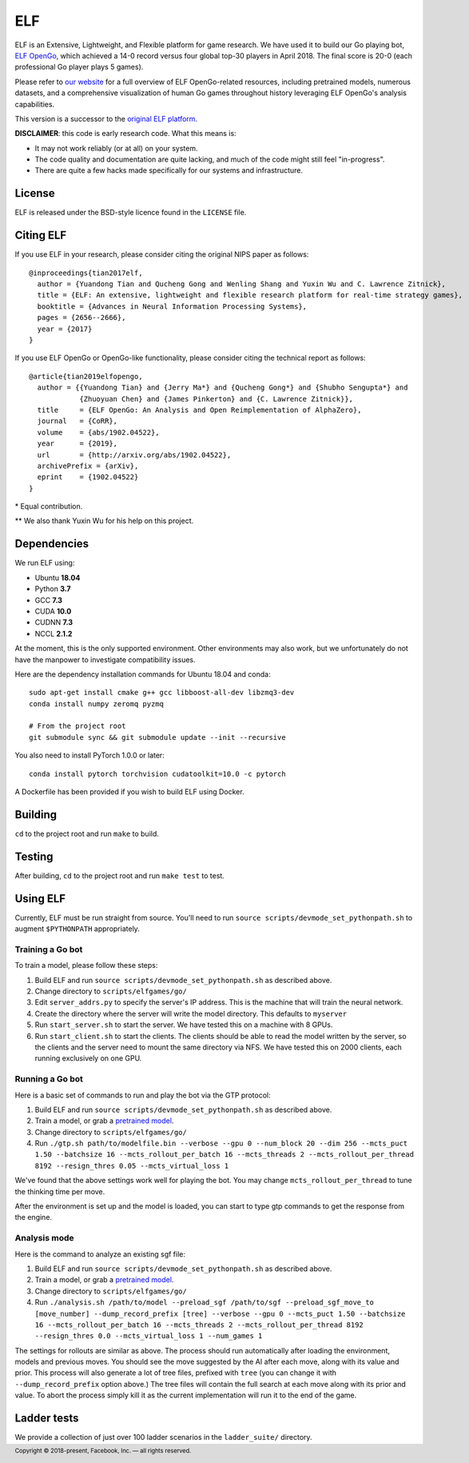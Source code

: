 .. footer::

    Copyright |copy| 2018-present, Facebook, Inc. |---|
    all rights reserved.

.. |copy| unicode:: 0xA9
.. |---| unicode:: U+02014

===
ELF
===

ELF is an Extensive, Lightweight, and Flexible platform for game research. We have used it to build our Go playing bot, `ELF OpenGo`__, which achieved a 14-0 record versus four global top-30 players in April 2018. The final score is 20-0 (each professional Go player plays 5 games).

__ https://ai.facebook.com/blog/open-sourcing-new-elf-opengo-bot-and-go-research/

Please refer to `our website`__ for a full overview of ELF OpenGo-related resources, including pretrained models, numerous datasets, and a comprehensive visualization of human Go games throughout history leveraging ELF OpenGo's analysis capabilities.

__ https://facebook.ai/developers/tools/elf-opengo

This version is a successor to the `original ELF platform`__.

__ https://github.com/facebookresearch/ELF

**DISCLAIMER**: this code is early research code. What this means is:

- It may not work reliably (or at all) on your system.
- The code quality and documentation are quite lacking, and much of the code might still feel "in-progress".
- There are quite a few hacks made specifically for our systems and infrastructure.

|build|

.. |build| image:: https://circleci.com/gh/pytorch/ELF.png?style=shield

License
=======

ELF is released under the BSD-style licence found in the ``LICENSE`` file.

Citing ELF
==========

If you use ELF in your research, please consider citing the original NIPS paper as follows::

    @inproceedings{tian2017elf,
      author = {Yuandong Tian and Qucheng Gong and Wenling Shang and Yuxin Wu and C. Lawrence Zitnick},
      title = {ELF: An extensive, lightweight and flexible research platform for real-time strategy games},
      booktitle = {Advances in Neural Information Processing Systems},
      pages = {2656--2666},
      year = {2017}
    }

If you use ELF OpenGo or OpenGo-like functionality, please consider citing the technical report as follows::

   @article{tian2019elfopengo,
     author = {{Yuandong Tian} and {Jerry Ma*} and {Qucheng Gong*} and {Shubho Sengupta*} and
               {Zhuoyuan Chen} and {James Pinkerton} and {C. Lawrence Zitnick}},
     title     = {ELF OpenGo: An Analysis and Open Reimplementation of AlphaZero},
     journal   = {CoRR},
     volume    = {abs/1902.04522},
     year      = {2019},
     url       = {http://arxiv.org/abs/1902.04522},
     archivePrefix = {arXiv},
     eprint    = {1902.04522}
   }

\* Equal contribution.

\*\* We also thank Yuxin Wu for his help on this project.

Dependencies
============

We run ELF using:

- Ubuntu **18.04**
- Python **3.7**
- GCC **7.3**
- CUDA **10.0**
- CUDNN **7.3**
- NCCL **2.1.2**

At the moment, this is the only supported environment. Other environments may also work, but we unfortunately do not have the manpower to investigate compatibility issues.

Here are the dependency installation commands for Ubuntu 18.04 and conda::

    sudo apt-get install cmake g++ gcc libboost-all-dev libzmq3-dev
    conda install numpy zeromq pyzmq

    # From the project root
    git submodule sync && git submodule update --init --recursive

You also need to install PyTorch 1.0.0 or later::

    conda install pytorch torchvision cudatoolkit=10.0 -c pytorch

A Dockerfile has been provided if you wish to build ELF using Docker.

Building
========

``cd`` to the project root and run ``make`` to build.

Testing
=======

After building, ``cd`` to the project root and run ``make test`` to test.

Using ELF
=========

Currently, ELF must be run straight from source. You'll need to run ``source scripts/devmode_set_pythonpath.sh`` to augment ``$PYTHONPATH`` appropriately.

Training a Go bot
-----------------

To train a model, please follow these steps:

1) Build ELF and run ``source scripts/devmode_set_pythonpath.sh`` as described above.

2) Change directory to ``scripts/elfgames/go/``

3) Edit ``server_addrs.py`` to specify the server's IP address. This is the machine that will train the neural network.

4) Create the directory where the server will write the model directory. This defaults to ``myserver``

5) Run ``start_server.sh`` to start the server. We have tested this on a machine with 8 GPUs.

6) Run ``start_client.sh`` to start the clients. The clients should be able to read the model written by the server, so the clients and the server need to mount the same directory via NFS. We have tested this on 2000 clients, each running exclusively on one GPU.

Running a Go bot
----------------

Here is a basic set of commands to run and play the bot via the GTP protocol:

1) Build ELF and run ``source scripts/devmode_set_pythonpath.sh`` as described above.

2) Train a model, or grab a `pretrained model`_.

3) Change directory to ``scripts/elfgames/go/``

4) Run ``./gtp.sh path/to/modelfile.bin --verbose --gpu 0 --num_block 20 --dim 256 --mcts_puct 1.50 --batchsize 16 --mcts_rollout_per_batch 16 --mcts_threads 2 --mcts_rollout_per_thread 8192 --resign_thres 0.05 --mcts_virtual_loss 1``

We've found that the above settings work well for playing the bot. You may change ``mcts_rollout_per_thread`` to tune the thinking time per move.

After the environment is set up and the model is loaded, you can start to type gtp commands to get the response from the engine.

Analysis mode
-------------

Here is the command to analyze an existing sgf file:

1) Build ELF and run ``source scripts/devmode_set_pythonpath.sh`` as described above.

2) Train a model, or grab a `pretrained model`_.

3) Change directory to ``scripts/elfgames/go/``

4) Run ``./analysis.sh /path/to/model --preload_sgf /path/to/sgf --preload_sgf_move_to [move_number] --dump_record_prefix [tree] --verbose --gpu 0 --mcts_puct 1.50 --batchsize 16 --mcts_rollout_per_batch 16 --mcts_threads 2 --mcts_rollout_per_thread 8192 --resign_thres 0.0 --mcts_virtual_loss 1 --num_games 1``

The settings for rollouts are similar as above. The process should run automatically after loading the environment, models and previous moves. You should see the move suggested by the AI after each move, along with its value and prior. This process will also generate a lot of tree files, prefixed with ``tree`` (you can change it with ``--dump_record_prefix`` option above.) The tree files will contain the full search at each move along with its prior and value. To abort the process simply kill it as the current implementation will run it to the end of the game.

.. _pretrained model: https://dl.fbaipublicfiles.com/elfopengo/pretrained_models/pretrained-go-19x19-v2.bin

Ladder tests
============

We provide a collection of just over 100 ladder scenarios in the ``ladder_suite/`` directory.
